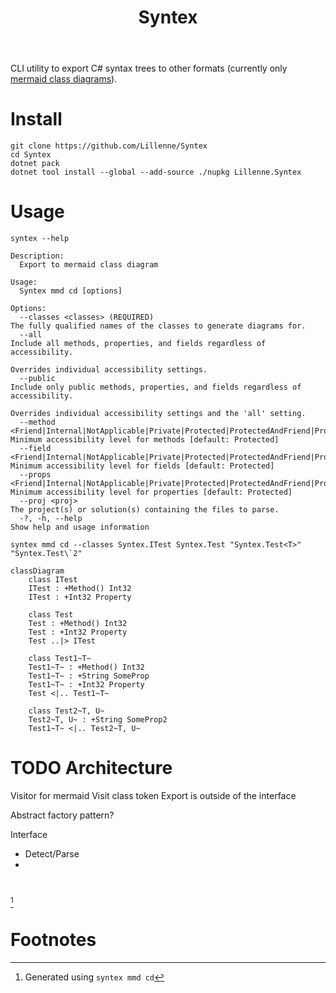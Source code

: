 #+title: Syntex

CLI utility to export C# syntax trees to other formats (currently only [[https://mermaid.js.org/syntax/classDiagram.html][mermaid class diagrams]]).

* Install
#+begin_src shell
git clone https://github.com/Lillenne/Syntex
cd Syntex
dotnet pack
dotnet tool install --global --add-source ./nupkg Lillenne.Syntex
#+end_src

* Usage
#+begin_src shell
syntex --help

Description:
  Export to mermaid class diagram

Usage:
  Syntex mmd cd [options]

Options:
  --classes <classes> (REQUIRED)                                                                                                                   The fully qualified names of the classes to generate diagrams for.
  --all                                                                                                                                            Include all methods, properties, and fields regardless of accessibility.
                                                                                                                                                   Overrides individual accessibility settings.
  --public                                                                                                                                         Include only public methods, properties, and fields regardless of accessibility.
                                                                                                                                                   Overrides individual accessibility settings and the 'all' setting.
  --method <Friend|Internal|NotApplicable|Private|Protected|ProtectedAndFriend|ProtectedAndInternal|ProtectedOrFriend|ProtectedOrInternal|Public>  Minimum accessibility level for methods [default: Protected]
  --field <Friend|Internal|NotApplicable|Private|Protected|ProtectedAndFriend|ProtectedAndInternal|ProtectedOrFriend|ProtectedOrInternal|Public>   Minimum accessibility level for fields [default: Protected]
  --props <Friend|Internal|NotApplicable|Private|Protected|ProtectedAndFriend|ProtectedAndInternal|ProtectedOrFriend|ProtectedOrInternal|Public>   Minimum accessibility level for properties [default: Protected]
  --proj <proj>                                                                                                                                    The project(s) or solution(s) containing the files to parse.
  -?, -h, --help                                                                                                                                   Show help and usage information
#+end_src
  
#+begin_src shell
syntex mmd cd --classes Syntex.ITest Syntex.Test "Syntex.Test<T>" "Syntex.Test\`2"
#+end_src

#+begin_src mermaid :background-color transparent
classDiagram
    class ITest
    ITest : +Method() Int32
    ITest : +Int32 Property

    class Test
    Test : +Method() Int32
    Test : +Int32 Property
    Test ..|> ITest

    class Test1~T~
    Test1~T~ : +Method() Int32
    Test1~T~ : +String SomeProp
    Test1~T~ : +Int32 Property
    Test <|.. Test1~T~

    class Test2~T, U~
    Test2~T, U~ : +String SomeProp2
    Test1~T~ <|.. Test2~T, U~
#+end_src
* TODO Architecture
Visitor for mermaid
Visit class token
Export is outside of the interface

Abstract factory pattern?

Interface
- Detect/Parse
-
#+begin_src mermaid :background-color transparent

#+end_src
[fn:1]

* Footnotes

[fn:1] Generated using ~syntex mmd cd~
